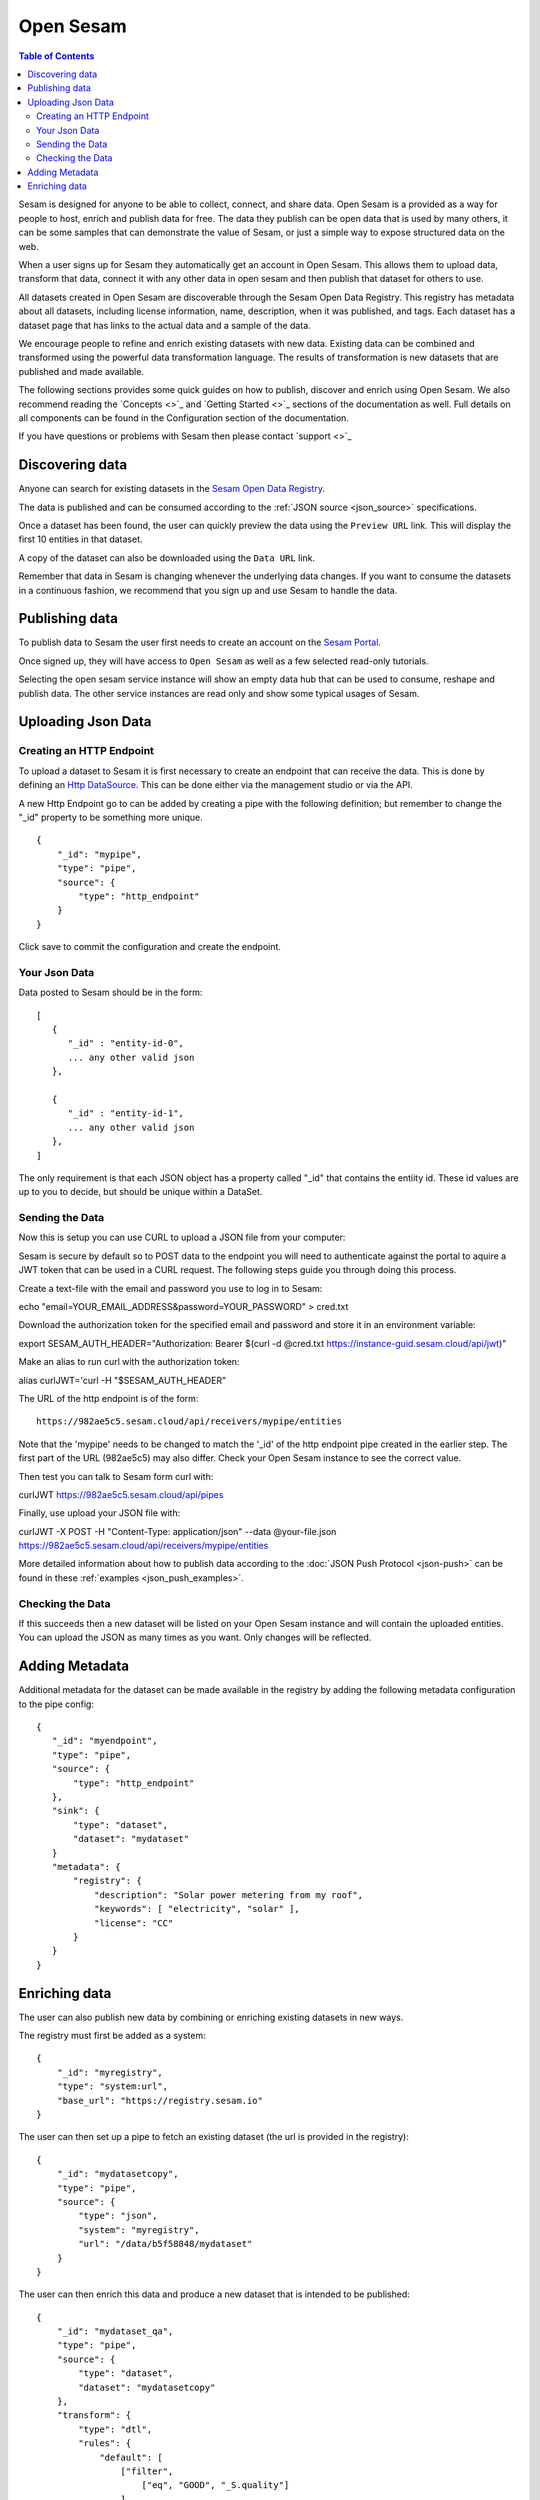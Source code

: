 ==========
Open Sesam
==========

.. contents:: Table of Contents
   :depth: 2
   :local:

Sesam is designed for anyone to be able to collect, connect, and share data. Open Sesam is a provided as
a way for people to host, enrich and publish data for free. The data they publish can be open data that is
used by many others, it can be some samples that can demonstrate the value of Sesam, or just a simple way
to expose structured data on the web.

When a user signs up for Sesam they automatically get an account in Open Sesam. This allows them to upload
data, transform that data, connect it with any other data in open sesam and then publish that dataset for
others to use.

All datasets created in Open Sesam are discoverable through the Sesam Open Data Registry. This registry
has metadata about all datasets, including license information, name, description, when it was published,
and tags. Each dataset has a dataset page that has links to the actual data and a sample of the data.

We encourage people to refine and enrich existing datasets with new data. Existing data can be combined
and transformed using the powerful data transformation language. The results of transformation is new
datasets that are published and made available.

The following sections provides some quick guides on how to publish, discover and enrich using Open Sesam. We
also recommend reading the `Concepts <>`_ and `Getting Started <>`_ sections of the documentation as well. Full details 
on all components can be found in the Configuration section of the documentation. 

If you have questions or problems with Sesam then please contact `support <>`_ 

Discovering data
----------------

Anyone can search for existing datasets in the `Sesam Open Data Registry <https://registry.sesam.io/>`_.

The data is published and can be consumed according to the :ref:`JSON source <json_source>` specifications.

Once a dataset has been found, the user can quickly preview the data using the ``Preview URL`` link. This
will display the first 10 entities in that dataset.

A copy of the dataset can also be downloaded using the ``Data URL`` link.

Remember that data in Sesam is changing whenever the underlying data changes. If you want to consume
the datasets in a continuous fashion, we recommend that you sign up and use Sesam to handle the data.

Publishing data
---------------

To publish data to Sesam the user first needs to create an account on the `Sesam Portal <https://portal.sesam.io/>`_.

Once signed up, they will have access to ``Open Sesam`` as well as a few selected read-only tutorials.

Selecting the open sesam service instance will show an empty data hub that can be used to consume, reshape and publish
data. The other service instances are read only and show some typical usages of Sesam.

Uploading Json Data
-------------------


Creating an HTTP Endpoint
=========================

To upload a dataset to Sesam it is first necessary to create an endpoint that can receive the data. This is done by defining an `Http DataSource <https://docs.sesam.io/configuration.html#the-http-endpoint-source>`_. This can be done either via the management studio or via the API. 

A new Http Endpoint go to can be added by creating a pipe with the following definition; but remember to change the "_id" property to be something more unique.

::

  {
      "_id": "mypipe",
      "type": "pipe",
      "source": {
          "type": "http_endpoint"
      }
  }


Click save to commit the configuration and create the endpoint.


Your Json Data
==============

Data posted to Sesam should be in the form:

::

  [
     {
        "_id" : "entity-id-0",
        ... any other valid json
     },

     {
        "_id" : "entity-id-1",
        ... any other valid json
     },
  ]


The only requirement is that each JSON object has a property called "_id" that contains the entiity id. These id values are up to you to decide, but should be unique within a DataSet.


Sending the Data
================

Now this is setup you can use CURL to upload a JSON file from your computer:

Sesam is secure by default so to POST data to the endpoint you will need to authenticate against the portal to aquire a JWT token that can be used in a CURL request. The following steps guide you through doing this process.

Create a text-file with the email and password you use to log in to Sesam:

echo "email=YOUR_EMAIL_ADDRESS&password=YOUR_PASSWORD" > cred.txt

Download the authorization token for the specified email and password and store it in an environment variable:

export SESAM_AUTH_HEADER="Authorization: Bearer $(curl -d @cred.txt https://instance-guid.sesam.cloud/api/jwt)"

Make an alias to run curl with the authorization token:

alias curlJWT='curl -H "$SESAM_AUTH_HEADER"


The URL of the http endpoint is of the form:

::

  https://982ae5c5.sesam.cloud/api/receivers/mypipe/entities


Note that the 'mypipe' needs to be changed to match the '_id' of the http endpoint pipe created in the earlier step. The first part of the URL (982ae5c5) may also differ. Check your Open Sesam instance to see the correct value.

Then test you can talk to Sesam form curl with:

curlJWT https://982ae5c5.sesam.cloud/api/pipes

Finally, use upload your JSON file with:

curlJWT -X POST -H "Content-Type: application/json" --data @your-file.json https://982ae5c5.sesam.cloud/api/receivers/mypipe/entities

More detailed information about how to publish data according to the :doc:`JSON Push Protocol <json-push>` can be found in these :ref:`examples <json_push_examples>`.

Checking the Data
=================

If this succeeds then a new dataset will be listed on your Open Sesam instance and will contain the uploaded entities. You can upload the JSON as many times as you want. Only changes will be reflected. 

Adding Metadata
---------------

Additional metadata for the dataset can be made available in the registry by adding the following
metadata configuration to the pipe config:

::

  {
     "_id": "myendpoint",
     "type": "pipe",
     "source": {
         "type": "http_endpoint"
     },
     "sink": {
         "type": "dataset",
         "dataset": "mydataset"
     }
     "metadata": {
         "registry": {
             "description": "Solar power metering from my roof",
             "keywords": [ "electricity", "solar" ],
             "license": "CC"
         }
     }
  }


Enriching data
--------------

The user can also publish new data by combining or enriching existing datasets in new ways.

The registry must first be added as a system:

::

   {
       "_id": "myregistry",
       "type": "system:url",
       "base_url": "https://registry.sesam.io"
   }

The user can then set up a pipe to fetch an existing dataset (the url is provided in the registry):

::

   {
       "_id": "mydatasetcopy",
       "type": "pipe",
       "source": {
           "type": "json",
           "system": "myregistry",
           "url": "/data/b5f58848/mydataset"
       }
   }

The user can then enrich this data and produce a new dataset that is intended to be published:

::

   {
       "_id": "mydataset_qa",
       "type": "pipe",
       "source": {
           "type": "dataset",
           "dataset": "mydatasetcopy"
       },
       "transform": {
           "type": "dtl",
           "rules": {
               "default": [
                   ["filter",
                       ["eq", "GOOD", "_S.quality"]
                   ]
               ]
           }
       },
       "metadata": {
           "registry": {
               "description": "Quality controlled solar power metering from my roof",
               "keywords": [ "electricity", "solar", "qa" ],
               "license": "CC"
           }
       }
   }

Note that every dataset is automatically published, including intermediate steps like ``mydatasetcopy``
above. If you want to hide your data, you can set up a private subscription in the Sesam Portal.